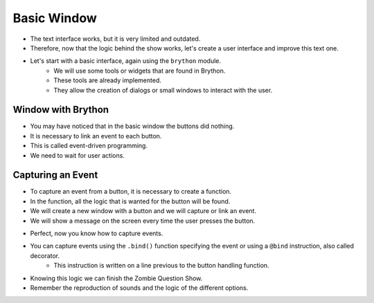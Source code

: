 Basic Window
==============

.. image:: ../img/TWP50_008.jpg
    :height: 13.801cm
    :width: 12.79cm
    :align: center
    :alt:

+ The text interface works, but it is very limited and outdated.
+ Therefore, now that the logic behind the show works, let's create a user interface and improve this text one.
+ Let's start with a basic interface, again using the ``brython`` module.
    + We will use some tools or widgets that are found in Brython.
    + These tools are already implemented.
    + They allow the creation of dialogs or small windows to interact with the user.

Window with Brython
-------------------

.. activecode:: ac_l50_3a
    :nocodelens:
    :language: python3
    :python3_interpreter: brython

    from browser import document, html
    from browser.widgets.dialog import Dialog

    # Creating a dialog with a title
    d = Dialog("Zombie Question Show", top=20, left=20)

    # Adding elements such as buttons and titles
    d.panel <= html.H3("Press the buttons", id="window_title", style=dict(textAlign="center"))
    d.panel <= html.BUTTON("Correct", id="btn_correct")
    d.panel <= html.BUTTON("Incorrect", id="btn_incorrect", style=dict(marginLeft="5em"))

+ You may have noticed that in the basic window the buttons did nothing.
+ It is necessary to link an event to each button.
+ This is called event-driven programming.
+ We need to wait for user actions.


Capturing an Event
--------------------

+ To capture an event from a button, it is necessary to create a function.
+ In the function, all the logic that is wanted for the button will be found.
+ We will create a new window with a button and we will capture or link an event.
+ We will show a message on the screen every time the user presses the button.

.. activecode:: ac_l50_3b
    :nocodelens:
    :language: python3
    :python3_interpreter: brython

    from browser import document, html
    from browser.widgets.dialog import Dialog

    d = Dialog("Test capturing an event", top=20, left=20)

    d.panel <= html.BUTTON("Press me!", id="btn_press", style=dict(margin="auto", display="block"))

    # Event handling function, showing a message
    def press_button(ev):
        print("You pressed the button")

    document["btn_press"].bind("click", press_button)

+ Perfect, now you know how to capture events.
+ You can capture events using the ``.bind()`` function specifying the event or using a ``@bind`` instruction, also called decorator.
    + This instruction is written on a line previous to the button handling function.
+ Knowing this logic we can finish the Zombie Question Show.
+ Remember the reproduction of sounds and the logic of the different options.